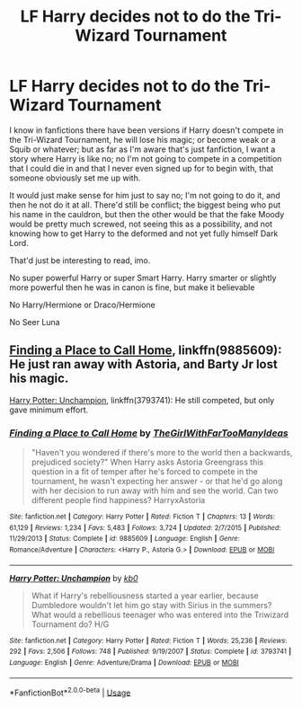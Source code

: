 #+TITLE: LF Harry decides not to do the Tri-Wizard Tournament

* LF Harry decides not to do the Tri-Wizard Tournament
:PROPERTIES:
:Author: SnarkyAndProud
:Score: 4
:DateUnix: 1552097672.0
:DateShort: 2019-Mar-09
:FlairText: Request
:END:
I know in fanfictions there have been versions if Harry doesn't compete in the Tri-Wizard Tournament, he will lose his magic; or become weak or a Squib or whatever; but as far as I'm aware that's just fanfiction, I want a story where Harry is like no; no I'm not going to compete in a competition that I could die in and that I never even signed up for to begin with, that someone obviously set me up with.

It would just make sense for him just to say no; I'm not going to do it, and then he not do it at all. There'd still be conflict; the biggest being who put his name in the cauldron, but then the other would be that the fake Moody would be pretty much screwed, not seeing this as a possibility, and not knowing how to get Harry to the deformed and not yet fully himself Dark Lord.

That'd just be interesting to read, imo.

No super powerful Harry or super Smart Harry. Harry smarter or slightly more powerful then he was in canon is fine, but make it believable

No Harry/Hermione or Draco/Hermione

No Seer Luna


** [[https://www.fanfiction.net/s/9885609/1/Finding-a-Place-to-Call-Home][Finding a Place to Call Home]], linkffn(9885609): He just ran away with Astoria, and Barty Jr lost his magic.

[[https://www.fanfiction.net/s/3793741/1/Harry-Potter-Unchampion][Harry Potter: Unchampion]], linkffn(3793741): He still competed, but only gave minimum effort.
:PROPERTIES:
:Author: InquisitorCOC
:Score: 2
:DateUnix: 1552098061.0
:DateShort: 2019-Mar-09
:END:

*** [[https://www.fanfiction.net/s/9885609/1/][*/Finding a Place to Call Home/*]] by [[https://www.fanfiction.net/u/2298556/TheGirlWithFarTooManyIdeas][/TheGirlWithFarTooManyIdeas/]]

#+begin_quote
  "Haven't you wondered if there's more to the world then a backwards, prejudiced society?" When Harry asks Astoria Greengrass this question in a fit of temper after he's forced to compete in the tournament, he wasn't expecting her answer - or that he'd go along with her decision to run away with him and see the world. Can two different people find happiness? HarryxAstoria
#+end_quote

^{/Site/:} ^{fanfiction.net} ^{*|*} ^{/Category/:} ^{Harry} ^{Potter} ^{*|*} ^{/Rated/:} ^{Fiction} ^{T} ^{*|*} ^{/Chapters/:} ^{13} ^{*|*} ^{/Words/:} ^{61,129} ^{*|*} ^{/Reviews/:} ^{1,234} ^{*|*} ^{/Favs/:} ^{5,483} ^{*|*} ^{/Follows/:} ^{3,724} ^{*|*} ^{/Updated/:} ^{2/7/2015} ^{*|*} ^{/Published/:} ^{11/29/2013} ^{*|*} ^{/Status/:} ^{Complete} ^{*|*} ^{/id/:} ^{9885609} ^{*|*} ^{/Language/:} ^{English} ^{*|*} ^{/Genre/:} ^{Romance/Adventure} ^{*|*} ^{/Characters/:} ^{<Harry} ^{P.,} ^{Astoria} ^{G.>} ^{*|*} ^{/Download/:} ^{[[http://www.ff2ebook.com/old/ffn-bot/index.php?id=9885609&source=ff&filetype=epub][EPUB]]} ^{or} ^{[[http://www.ff2ebook.com/old/ffn-bot/index.php?id=9885609&source=ff&filetype=mobi][MOBI]]}

--------------

[[https://www.fanfiction.net/s/3793741/1/][*/Harry Potter: Unchampion/*]] by [[https://www.fanfiction.net/u/1251524/kb0][/kb0/]]

#+begin_quote
  What if Harry's rebelliousness started a year earlier, because Dumbledore wouldn't let him go stay with Sirius in the summers? What would a rebellious teenager who was entered into the Triwizard Tournament do? H/G
#+end_quote

^{/Site/:} ^{fanfiction.net} ^{*|*} ^{/Category/:} ^{Harry} ^{Potter} ^{*|*} ^{/Rated/:} ^{Fiction} ^{T} ^{*|*} ^{/Words/:} ^{25,236} ^{*|*} ^{/Reviews/:} ^{292} ^{*|*} ^{/Favs/:} ^{2,506} ^{*|*} ^{/Follows/:} ^{748} ^{*|*} ^{/Published/:} ^{9/19/2007} ^{*|*} ^{/Status/:} ^{Complete} ^{*|*} ^{/id/:} ^{3793741} ^{*|*} ^{/Language/:} ^{English} ^{*|*} ^{/Genre/:} ^{Adventure/Drama} ^{*|*} ^{/Download/:} ^{[[http://www.ff2ebook.com/old/ffn-bot/index.php?id=3793741&source=ff&filetype=epub][EPUB]]} ^{or} ^{[[http://www.ff2ebook.com/old/ffn-bot/index.php?id=3793741&source=ff&filetype=mobi][MOBI]]}

--------------

*FanfictionBot*^{2.0.0-beta} | [[https://github.com/tusing/reddit-ffn-bot/wiki/Usage][Usage]]
:PROPERTIES:
:Author: FanfictionBot
:Score: 1
:DateUnix: 1552098074.0
:DateShort: 2019-Mar-09
:END:
